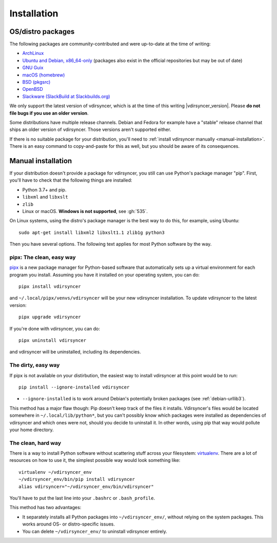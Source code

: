 .. _installation:

============
Installation
============

OS/distro packages
------------------

The following packages are community-contributed and were up-to-date at the
time of writing:

- `ArchLinux <https://www.archlinux.org/packages/community/any/vdirsyncer/>`_
- `Ubuntu and Debian, x86_64-only
  <https://packagecloud.io/pimutils/vdirsyncer>`_ (packages also exist
  in the official repositories but may be out of date)
- `GNU Guix <https://www.gnu.org/software/guix/package-list.html#vdirsyncer>`_
- `macOS (homebrew) <https://formulae.brew.sh/formula/vdirsyncer>`_
- `BSD (pkgsrc) <http://pkgsrc.se/time/py-vdirsyncer>`_
- `OpenBSD <http://ports.su/productivity/vdirsyncer>`_
- `Slackware (SlackBuild at Slackbuilds.org) <https://slackbuilds.org/repository/15.0/network/vdirsyncer/>`_

We only support the latest version of vdirsyncer, which is at the time of this
writing |vdirsyncer_version|. Please **do not file bugs if you use an older
version**.

Some distributions have multiple release channels. Debian and Fedora for
example have a "stable" release channel that ships an older version of
vdirsyncer. Those versions aren't supported either.

If there is no suitable package for your distribution, you'll need to
:ref:`install vdirsyncer manually <manual-installation>`. There is an easy
command to copy-and-paste for this as well, but you should be aware of its
consequences.

.. _manual-installation:

Manual installation
-------------------

If your distribution doesn't provide a package for vdirsyncer, you still can
use Python's package manager "pip". First, you'll have to check that the
following things are installed:

- Python 3.7+ and pip.
- ``libxml`` and ``libxslt``
- ``zlib``
- Linux or macOS. **Windows is not supported**, see :gh:`535`.

On Linux systems, using the distro's package manager is the best
way to do this, for example, using Ubuntu::

    sudo apt-get install libxml2 libxslt1.1 zlib1g python3

Then you have several options. The following text applies for most Python
software by the way.

pipx: The clean, easy way
~~~~~~~~~~~~~~~~~~~~~~~~~

pipx_ is a new package manager for Python-based software that automatically
sets up a virtual environment for each program you install. Assuming you have
it installed on your operating system, you can do::

    pipx install vdirsyncer

and ``~/.local/pipx/venvs/vdirsyncer`` will be your new vdirsyncer installation. To
update vdirsyncer to the latest version::

    pipx upgrade vdirsyncer

If you're done with vdirsyncer, you can do::

    pipx uninstall vdirsyncer

and vdirsyncer will be uninstalled, including its dependencies.

.. _pipx: https://github.com/pipxproject/pipx

The dirty, easy way
~~~~~~~~~~~~~~~~~~~

If pipx is not available on your distirbution, the easiest way to install
vdirsyncer at this point would be to run::

    pip install --ignore-installed vdirsyncer

- ``--ignore-installed`` is to work around Debian's potentially broken packages
  (see :ref:`debian-urllib3`).

This method has a major flaw though: Pip doesn't keep track of the files it
installs. Vdirsyncer's files would be located somewhere in
``~/.local/lib/python*``, but you can't possibly know which packages were
installed as dependencies of vdirsyncer and which ones were not, should you
decide to uninstall it. In other words, using pip that way would pollute your
home directory.

The clean, hard way
~~~~~~~~~~~~~~~~~~~

There is a way to install Python software without scattering stuff across
your filesystem: virtualenv_. There are a lot of resources on how to use it,
the simplest possible way would look something like::

    virtualenv ~/vdirsyncer_env
    ~/vdirsyncer_env/bin/pip install vdirsyncer
    alias vdirsyncer="~/vdirsyncer_env/bin/vdirsyncer"

You'll have to put the last line into your ``.bashrc`` or ``.bash_profile``.

This method has two advantages:

- It separately installs all Python packages into ``~/vdirsyncer_env/``,
  without relying on the system packages. This works around OS- or
  distro-specific issues.
- You can delete ``~/vdirsyncer_env/`` to uninstall vdirsyncer entirely.

.. _virtualenv: https://virtualenv.readthedocs.io/
